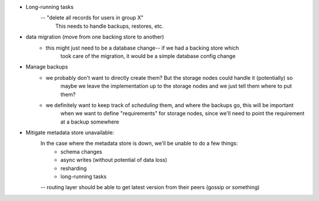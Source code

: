- Long-running tasks
    -- "delete all records for users in group X"
        This needs to handle backups, restores, etc.

- data migration (move from one backing store to another)
    - this might just need to be a database change-- if we had a backing store which
        took care of the migration, it would be a simple database config change

- Manage backups
    - we probably don't want to directly create them? But the storage nodes could handle it (potentially) so
        maybe we leave the implementation up to the storage nodes and we just tell them where to put them?
    - we definitely want to keep track of *scheduling* them, and where the backups go, this will be important
        when we want to define "requirements" for storage nodes, since we'll need to point the requirement
        at a backup somewhere

- Mitigate metadata store unavailable:
    In the case where the metadata store is down, we'll be unable to do a few things:
        - schema changes
        - async writes (without potential of data loss)
        - resharding
        - long-running tasks
    -- routing layer should be able to get latest version from their peers (gossip or something)
